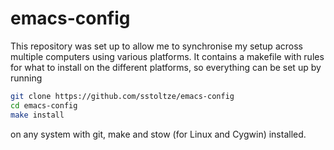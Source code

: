 * emacs-config

This repository was set up to allow me to synchronise my setup across multiple computers using various platforms. It contains a makefile with rules for what to install on the different platforms, so everything can be set up by running
#+BEGIN_SRC sh
git clone https://github.com/sstoltze/emacs-config
cd emacs-config
make install
#+END_SRC
on any system with git, make and stow (for Linux and Cygwin) installed.
